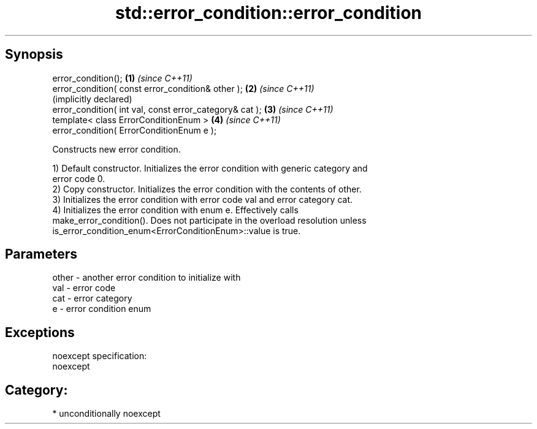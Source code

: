 .TH std::error_condition::error_condition 3 "Sep  4 2015" "2.0 | http://cppreference.com" "C++ Standard Libary"
.SH Synopsis
   error_condition();                                     \fB(1)\fP \fI(since C++11)\fP
   error_condition( const error_condition& other );       \fB(2)\fP \fI(since C++11)\fP
                                                              (implicitly declared)
   error_condition( int val, const error_category& cat ); \fB(3)\fP \fI(since C++11)\fP
   template< class ErrorConditionEnum >                   \fB(4)\fP \fI(since C++11)\fP
   error_condition( ErrorConditionEnum e );

   Constructs new error condition.

   1) Default constructor. Initializes the error condition with generic category and
   error code 0.
   2) Copy constructor. Initializes the error condition with the contents of other.
   3) Initializes the error condition with error code val and error category cat.
   4) Initializes the error condition with enum e. Effectively calls
   make_error_condition(). Does not participate in the overload resolution unless
   is_error_condition_enum<ErrorConditionEnum>::value is true.

.SH Parameters

   other - another error condition to initialize with
   val   - error code
   cat   - error category
   e     - error condition enum

.SH Exceptions

   noexcept specification:
   noexcept
.SH Category:

     * unconditionally noexcept
